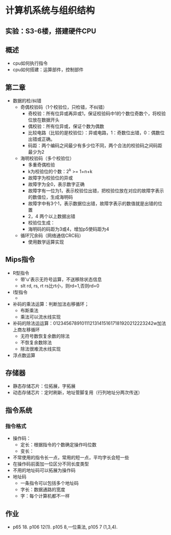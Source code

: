 * 计算机系统与组织结构
** 实验：S3-6楼，搭建硬件CPU
** 概述
   * cpu如何执行指令
   * cpu如何搭建：运算部件，控制部件
** 第二章
   * 数据的检/纠错
     * 奇偶校验码（1个校验位，只检错，不纠错）
       * 奇校验：所有位异或再异或1，保证校验码中1的个数位奇数个，将校验位放在数据开头
       * 偶校验：所有位异或，保证个数为偶数
       * 比较电路（比较的是校验位）：异或电路，1：奇数位出错，0：偶数位出错或正确。
       * 码距：两个编码之间最少有多少位不同，两个合法的校验码之间码距最少为2

     * 海明校验码（多个校验位）
       * 多重奇偶检验
       * k为校验位的个数：2^k >= 1+n+k
       * 故障字为校验位的异或
       * 故障字为全0，表示数字正确
       * 故障字有一位为1，表示校验位出错，把校验位放在对应的故障字表示的数值位，生成海明码
       * 故障字中有3个1，表示数据位出错，故障字表示的数值就是出错的位置
       * 2，4 两个以上数据出错
       * 校验位生成：
       * 海明码的码距为3或4，增加p5使码距为4

     * 循环冗余码（网络通信CRC码）
       * 使用数学运算实现
** Mips指令
   * R型指令
     * 带'u'表示无符号运算，不送移除状态信息
     * slt rd, rs, rt  rs比rt小，则rd=1,否则rd=0
   * I型指令
     * 
   * 补码的乘法运算：判断加法右移循环；
     * 布斯乘法
     * 乘法可以流水线实现
   * 补码的除法运运算：01234567891011121314151617181920212223242w加法上商左移循环
     * 无符号数恢复余数的除法
     * 不恢复余数除法
     * 除法很难流水线实现
   * 浮点数运算
** 存储器
   * 静态存储芯片：位拓展，字拓展
   * 动态存储芯片：定时刷新，地址管脚复用（行列地址分两次传送）

** 指令系统
*** 指令格式
    * 操作码：
      * 定长：根据指令的个数确定操作吗位数
      * 变长：
	* 不常使用的指令长一点，常用的短一点，平均字长会短一些
	* 在操作码前面加一位区分不同长度类型
	* 不用的地址码可以拓展为操作码
    * 地址码 
      * 一条指令可以包括多个地址码
      * 字长：数据通路的宽度
      * 字：每个计算机都不一样

** 作业
   * p65 18. p106 12(1). p105 8,一位乘法, p105 7 (1,3,4).
